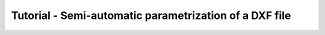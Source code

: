Tutorial - Semi-automatic parametrization of a DXF file
============================================

.. todo:: This is a feature that is not yet implemented. It is planned to
    implement it in the future.
